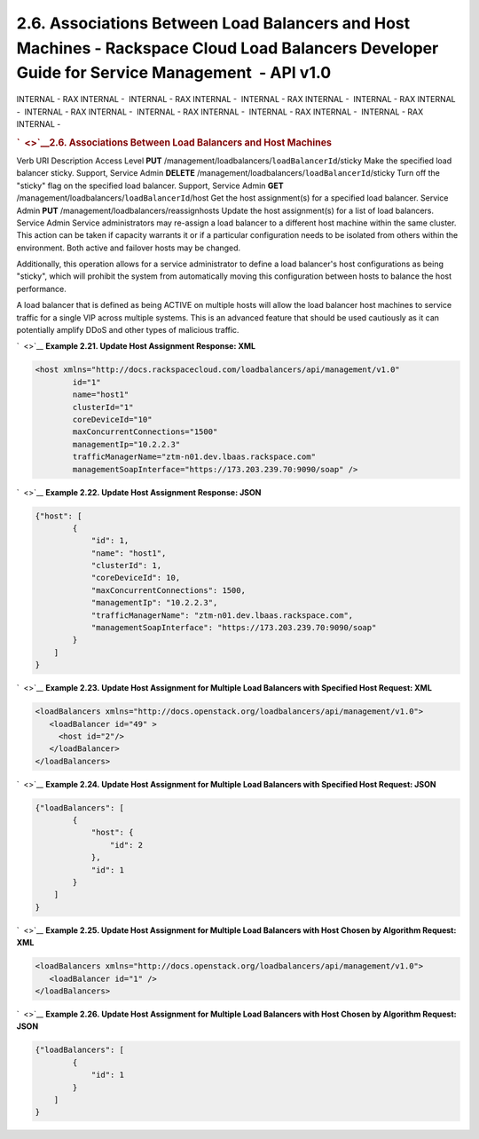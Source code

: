 ==============================================================================================================================================
2.6. Associations Between Load Balancers and Host Machines - Rackspace Cloud Load Balancers Developer Guide for Service Management  - API v1.0
==============================================================================================================================================

INTERNAL - RAX INTERNAL -  INTERNAL - RAX INTERNAL -  INTERNAL - RAX
INTERNAL -  INTERNAL - RAX INTERNAL -  INTERNAL - RAX INTERNAL
-  INTERNAL - RAX INTERNAL -  INTERNAL - RAX INTERNAL -  INTERNAL - RAX
INTERNAL - 

.. rubric:: `  <>`__\ 2.6. Associations Between Load Balancers and Host
   Machines
   :name: associations-between-load-balancers-and-host-machines
   :class: title

Verb
URI
Description
Access Level
**PUT**
/management/loadbalancers/``loadBalancerId``/sticky
Make the specified load balancer sticky.
Support, Service Admin
**DELETE**
/management/loadbalancers/``loadBalancerId``/sticky
Turn off the "sticky" flag on the specified load balancer.
Support, Service Admin
**GET**
/management/loadbalancers/``loadBalancerId``/host
Get the host assignment(s) for a specified load balancer.
Service Admin
**PUT**
/management/loadbalancers/reassignhosts
Update the host assignment(s) for a list of load balancers.
Service Admin
Service administrators may re-assign a load balancer to a different host
machine within the same cluster. This action can be taken if capacity
warrants it or if a particular configuration needs to be isolated from
others within the environment. Both active and failover hosts may be
changed.

Additionally, this operation allows for a service administrator to
define a load balancer's host configurations as being "sticky", which
will prohibit the system from automatically moving this configuration
between hosts to balance the host performance.

A load balancer that is defined as being ACTIVE on multiple hosts will
allow the load balancer host machines to service traffic for a single
VIP across multiple systems. This is an advanced feature that should be
used cautiously as it can potentially amplify DDoS and other types of
malicious traffic.

`  <>`__
**Example 2.21. Update Host Assignment Response: XML**

.. code::  

    <host xmlns="http://docs.rackspacecloud.com/loadbalancers/api/management/v1.0"
            id="1"
            name="host1"
            clusterId="1"
            coreDeviceId="10"
            maxConcurrentConnections="1500"
            managementIp="10.2.2.3"
            trafficManagerName="ztm-n01.dev.lbaas.rackspace.com"
            managementSoapInterface="https://173.203.239.70:9090/soap" />

                    

`  <>`__
**Example 2.22. Update Host Assignment Response: JSON**

.. code::  

    {"host": [
            {
                "id": 1,
                "name": "host1",
                "clusterId": 1,
                "coreDeviceId": 10,
                "maxConcurrentConnections": 1500,
                "managementIp": "10.2.2.3",
                "trafficManagerName": "ztm-n01.dev.lbaas.rackspace.com",
                "managementSoapInterface": "https://173.203.239.70:9090/soap"
            }
        ]
    }

                    

`  <>`__
**Example 2.23. Update Host Assignment for Multiple Load Balancers with
Specified Host Request: XML**

.. code::  

    <loadBalancers xmlns="http://docs.openstack.org/loadbalancers/api/management/v1.0">
       <loadBalancer id="49" >
         <host id="2"/>
       </loadBalancer>
    </loadBalancers>

                    

`  <>`__
**Example 2.24. Update Host Assignment for Multiple Load Balancers with
Specified Host Request: JSON**

.. code::  

    {"loadBalancers": [
            {
                "host": {
                    "id": 2
                },
                "id": 1
            }
        ]
    }

                    

`  <>`__
**Example 2.25. Update Host Assignment for Multiple Load Balancers with
Host Chosen by Algorithm Request: XML**

.. code::  

    <loadBalancers xmlns="http://docs.openstack.org/loadbalancers/api/management/v1.0">
       <loadBalancer id="1" />
    </loadBalancers>

                    

`  <>`__
**Example 2.26. Update Host Assignment for Multiple Load Balancers with
Host Chosen by Algorithm Request: JSON**

.. code::  

    {"loadBalancers": [
            {
                "id": 1
            }
        ]
    }

                    
